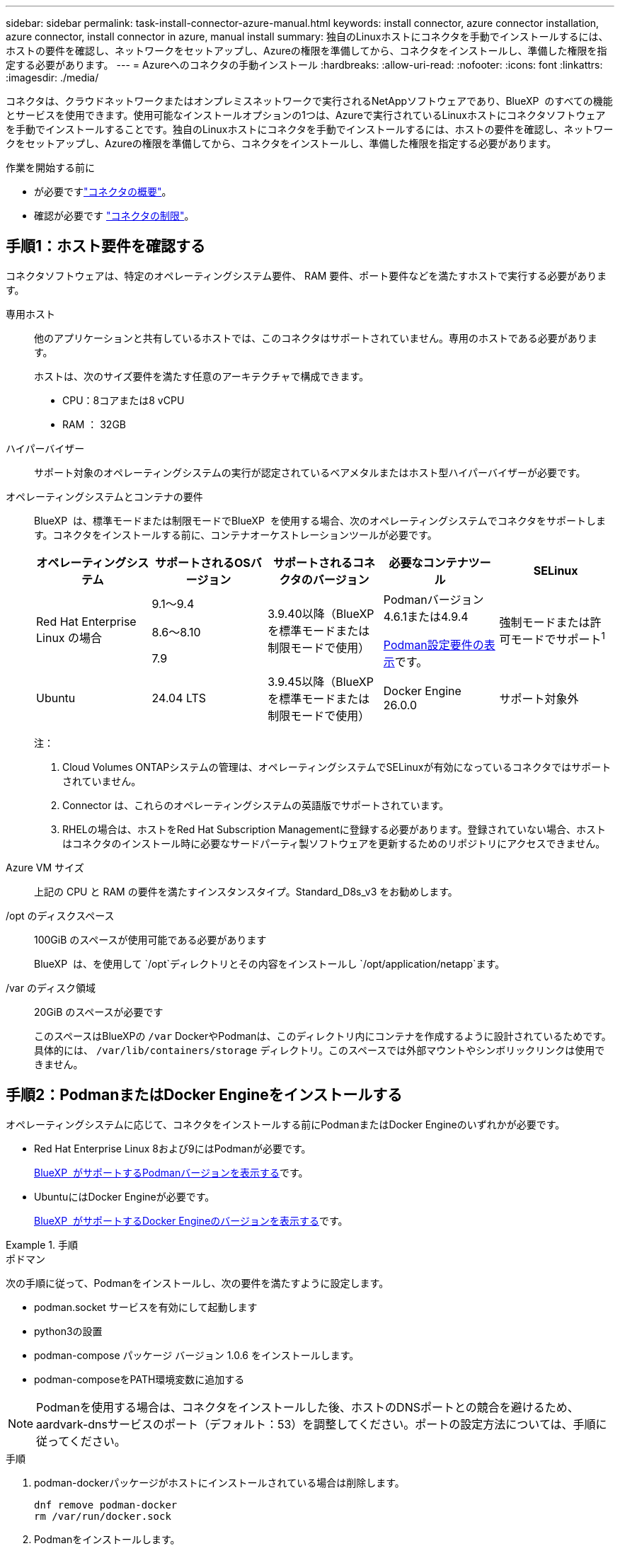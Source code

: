 ---
sidebar: sidebar 
permalink: task-install-connector-azure-manual.html 
keywords: install connector, azure connector installation, azure connector, install connector in azure, manual install 
summary: 独自のLinuxホストにコネクタを手動でインストールするには、ホストの要件を確認し、ネットワークをセットアップし、Azureの権限を準備してから、コネクタをインストールし、準備した権限を指定する必要があります。 
---
= Azureへのコネクタの手動インストール
:hardbreaks:
:allow-uri-read: 
:nofooter: 
:icons: font
:linkattrs: 
:imagesdir: ./media/


[role="lead"]
コネクタは、クラウドネットワークまたはオンプレミスネットワークで実行されるNetAppソフトウェアであり、BlueXP  のすべての機能とサービスを使用できます。使用可能なインストールオプションの1つは、Azureで実行されているLinuxホストにコネクタソフトウェアを手動でインストールすることです。独自のLinuxホストにコネクタを手動でインストールするには、ホストの要件を確認し、ネットワークをセットアップし、Azureの権限を準備してから、コネクタをインストールし、準備した権限を指定する必要があります。

.作業を開始する前に
* が必要ですlink:concept-connectors.html["コネクタの概要"]。
* 確認が必要です link:reference-limitations.html["コネクタの制限"]。




== 手順1：ホスト要件を確認する

コネクタソフトウェアは、特定のオペレーティングシステム要件、 RAM 要件、ポート要件などを満たすホストで実行する必要があります。

専用ホスト:: 他のアプリケーションと共有しているホストでは、このコネクタはサポートされていません。専用のホストである必要があります。
+
--
ホストは、次のサイズ要件を満たす任意のアーキテクチャで構成できます。

* CPU：8コアまたは8 vCPU
* RAM ： 32GB


--
ハイパーバイザー:: サポート対象のオペレーティングシステムの実行が認定されているベアメタルまたはホスト型ハイパーバイザーが必要です。
[[podman-versions]]オペレーティングシステムとコンテナの要件:: BlueXP  は、標準モードまたは制限モードでBlueXP  を使用する場合、次のオペレーティングシステムでコネクタをサポートします。コネクタをインストールする前に、コンテナオーケストレーションツールが必要です。
+
--
[cols="2a,2a,2a,2a,2a"]
|===
| オペレーティングシステム | サポートされるOSバージョン | サポートされるコネクタのバージョン | 必要なコンテナツール | SELinux 


 a| 
Red Hat Enterprise Linux の場合
 a| 
9.1～9.4

8.6～8.10

7.9
 a| 
3.9.40以降（BlueXP  を標準モードまたは制限モードで使用）
 a| 
Podmanバージョン4.6.1または4.9.4

<<podman-configuration,Podman設定要件の表示>>です。
 a| 
強制モードまたは許可モードでサポート^1^



 a| 
Ubuntu
 a| 
24.04 LTS
 a| 
3.9.45以降（BlueXP  を標準モードまたは制限モードで使用）
 a| 
Docker Engine 26.0.0
 a| 
サポート対象外



 a| 
22.04 LTS
 a| 
3.9.29以降
 a| 
Docker Engine 23.0.6～26.0.0

26.0.0は_new_connector 3.9.44以降のインストールでサポートされます。

27.0.0および28.0.0は、_new_connector 3.9.52以降のインストールでサポートされます。
 a| 
サポート対象外

|===
注：

. Cloud Volumes ONTAPシステムの管理は、オペレーティングシステムでSELinuxが有効になっているコネクタではサポートされていません。
. Connector は、これらのオペレーティングシステムの英語版でサポートされています。
. RHELの場合は、ホストをRed Hat Subscription Managementに登録する必要があります。登録されていない場合、ホストはコネクタのインストール時に必要なサードパーティ製ソフトウェアを更新するためのリポジトリにアクセスできません。


--
Azure VM サイズ:: 上記の CPU と RAM の要件を満たすインスタンスタイプ。Standard_D8s_v3 をお勧めします。
/opt のディスクスペース:: 100GiB のスペースが使用可能である必要があります
+
--
BlueXP  は、を使用して `/opt`ディレクトリとその内容をインストールし `/opt/application/netapp`ます。

--
/var のディスク領域:: 20GiB のスペースが必要です
+
--
このスペースはBlueXPの `/var` DockerやPodmanは、このディレクトリ内にコンテナを作成するように設計されているためです。具体的には、 `/var/lib/containers/storage` ディレクトリ。このスペースでは外部マウントやシンボリックリンクは使用できません。

--




== 手順2：PodmanまたはDocker Engineをインストールする

オペレーティングシステムに応じて、コネクタをインストールする前にPodmanまたはDocker Engineのいずれかが必要です。

* Red Hat Enterprise Linux 8および9にはPodmanが必要です。
+
<<podman-versions,BlueXP  がサポートするPodmanバージョンを表示する>>です。

* UbuntuにはDocker Engineが必要です。
+
<<podman-versions,BlueXP  がサポートするDocker Engineのバージョンを表示する>>です。



.手順
[role="tabbed-block"]
====
.ポドマン
--
次の手順に従って、Podmanをインストールし、次の要件を満たすように設定します。

* podman.socket サービスを有効にして起動します
* python3の設置
* podman-compose パッケージ バージョン 1.0.6 をインストールします。
* podman-composeをPATH環境変数に追加する



NOTE: Podmanを使用する場合は、コネクタをインストールした後、ホストのDNSポートとの競合を避けるため、aardvark-dnsサービスのポート（デフォルト：53）を調整してください。ポートの設定方法については、手順に従ってください。

.手順
. podman-dockerパッケージがホストにインストールされている場合は削除します。
+
[source, cli]
----
dnf remove podman-docker
rm /var/run/docker.sock
----
. Podmanをインストールします。
+
PodmanはRed Hat Enterprise Linuxの公式リポジトリから入手できます。

+
Red Hat Enterprise Linux 9の場合：

+
[source, cli]
----
sudo dnf install podman-2:<version>
----
+
<version>は、インストールするPodmanのサポートされているバージョンです。<<podman-versions,BlueXP  がサポートするPodmanバージョンを表示する>>です。

+
Red Hat Enterprise Linux 8の場合：

+
[source, cli]
----
sudo dnf install podman-3:<version>
----
+
<version>は、インストールするPodmanのサポートされているバージョンです。<<podman-versions,BlueXP  がサポートするPodmanバージョンを表示する>>です。

. podman.socketサービスを有効にして開始します。
+
[source, cli]
----
sudo systemctl enable --now podman.socket
----
. python3をインストールします。
+
[source, cli]
----
sudo dnf install python3
----
. EPELリポジトリパッケージがシステムにない場合はインストールします。
+
podman-composeはExtra Packages for Enterprise Linux（EPEL）リポジトリから利用できるため、この手順が必要です。

+
Red Hat Enterprise Linux 9の場合：

+
[source, cli]
----
sudo dnf install https://dl.fedoraproject.org/pub/epel/epel-release-latest-9.noarch.rpm
----
+
Red Hat Enterprise Linux 8の場合：

+
[source, cli]
----
sudo dnf install https://dl.fedoraproject.org/pub/epel/epel-release-latest-8.noarch.rpm
----
. podman-composeパッケージ1.0.6をインストールします。
+
[source, cli]
----
sudo dnf install podman-compose-1.0.6
----
+

NOTE: を使用する `dnf install` コマンドは、PATH環境変数にpodman-composeを追加するための要件を満たしています。インストールコマンドを実行すると、/usr/binにpodman-composeが追加されます。 `secure_path` オプションを指定します。



--
.Docker Engine の略
--
Dockerのドキュメントに従ってDocker Engineをインストールします。

.手順
. https://docs.docker.com/engine/install/["Dockerからインストール手順を表示"^]
+
特定のバージョンのDocker Engineをインストールするには、必ず次の手順に従ってください。最新バージョンをインストールすると、BlueXPでサポートされていないバージョンのDockerがインストールされます。

. Dockerが有効で実行されていることを確認します。
+
[source, cli]
----
sudo systemctl enable docker && sudo systemctl start docker
----


--
====


== 手順3：ネットワークをセットアップする

コネクタをインストールするネットワークの場所が、次の要件をサポートしていることを確認します。これらの要件を満たすことで、コネクタはハイブリッドクラウド環境内のリソースとプロセスを管理できるようになります。

Azure リージョン:: Cloud Volumes ONTAPを使用する場合は、コネクタを管理するCloud Volumes ONTAPシステムと同じAzureリージョンまたはに導入する必要があります https://docs.microsoft.com/en-us/azure/availability-zones/cross-region-replication-azure#azure-cross-region-replication-pairings-for-all-geographies["Azure リージョンペア"^] Cloud Volumes ONTAP システム用。この要件により、 Cloud Volumes ONTAP とそれに関連付けられたストレージアカウント間で Azure Private Link 接続が使用されるようになります。
+
--
https://docs.netapp.com/us-en/bluexp-cloud-volumes-ontap/task-enabling-private-link.html["Cloud Volumes ONTAP での Azure プライベートリンクの使用方法をご確認ください"^]

--


ターゲットネットワークへの接続:: コネクタには、作業環境を作成および管理する予定の場所へのネットワーク接続が必要です。たとえば、オンプレミス環境にCloud Volumes ONTAPシステムやストレージシステムを作成するネットワークなどです。


アウトバウンドインターネットアクセス:: コネクタを展開するネットワークの場所には、特定のエンドポイントに接続するためのアウトバウンドインターネット接続が必要です。


BlueXP  Webベースのコンソールを使用しているときにコンピュータから接続されるエンドポイント:: WebブラウザからBlueXP  コンソールにアクセスするコンピュータには、複数のエンドポイントに接続できる必要があります。BlueXP  コンソールを使用してコネクタを設定し、BlueXP  を日常的に使用する必要があります。
+
--
link:reference-networking-saas-console.html["BlueXP  コンソールのネットワークの準備"]です。

--


手動インストール中にエンドポイントに接続しました:: 独自のLinuxホストにコネクタを手動でインストールする場合、コネクタのインストーラは、インストールプロセス中に次のURLにアクセスする必要があります。
+
--
* \https://mysupport.netapp.com
* \ https://signin.b2c .CNAME.com NetApp（このエンドポイントは、\ https://mysupport .CNAME.comのCNAME URL NetAppです）
* \https://cloudmanager.cloud.netapp.com/tenancy
* \https://stream.cloudmanager.cloud.netapp.com
* \https://production-artifacts.cloudmanager.cloud.netapp.com
* イメージを取得するには、インストーラが次の2つのエンドポイントセットのいずれかにアクセスする必要があります。
+
** オプション1（推奨）：
+
*** \https://bluexpinfraprod.eastus2.data.azurecr.io
*** \https://bluexpinfraprod.azurecr.io


** オプション2：
+
*** \https://*.blob.core.windows.net
*** \https://cloudmanagerinfraprod.azurecr.io




+
オプション1にリストされているエンドポイントは、より安全であるため推奨されます。オプション1にリストされているエンドポイントを許可し、オプション2にリストされているエンドポイントを拒否するようにファイアウォールを設定することをお勧めします。これらのエンドポイントについて、次の点に注意してください。

+
** オプション1にリストされているエンドポイントは、コネクタの3.9.47リリース以降でサポートされています。以前のリリースのコネクタとの下位互換性はありません。
** コネクタは、最初にオプション2にリストされているエンドポイントに接続します。これらのエンドポイントにアクセスできない場合、コネクタはオプション1にリストされているエンドポイントに自動的に接続します。
** コネクタをBlueXP  のバックアップおよびリカバリまたはBlueXP  ランサムウェア対策で使用する場合、オプション1のエンドポイントはサポートされません。この場合、オプション1にリストされているエンドポイントを禁止し、オプション2にリストされているエンドポイントを許可することができます。




ホストは、インストール中にオペレーティングシステムパッケージの更新を試みる可能性があります。ホストは、これらの OS パッケージの別のミラーリングサイトにアクセスできます。

--


コネクタから接続されたエンドポイント:: このコネクタは、パブリッククラウド環境内のリソースとプロセスを日常的に管理するために、次のエンドポイントに接続するためのアウトバウンドインターネットアクセスを必要とします。
+
--
次に示すエンドポイントはすべてCNAMEエントリであることに注意してください。

[cols="2a,1a"]
|===
| エンドポイント | 目的 


 a| 
\https://management.azure.com
\https://login.microsoftonline.com
\https://blob.core.windows.net
\https://core.windows.net
 a| 
Azureパブリックリージョン内のリソースを管理します。



 a| 
\https://management.chinacloudapi.cn
\https://login.chinacloudapi.cn
\https://blob.core.chinacloudapi.cn
\https://core.chinacloudapi.cn
 a| 
をクリックしてAzure中国地域のリソースを管理してください。



 a| 
\ https://support.netapp.com
https://mysupport.netapp.com をご覧ください
 a| 
ライセンス情報を取得し、ネットアップサポートに AutoSupport メッセージを送信するため。



 a| 
\https://\*.api。BlueXP 。NetApp。com\https://api。BlueXP 。NetApp。com\https://*.cloudmanager.cloud。NetApp。com\https://cloudmanager.cloud。NetApp。com\https：// NetApp -cloud-account.auth0.com
 a| 
BlueXPでSaaSの機能とサービスを提供するため。



 a| 
2つのエンドポイントセットから選択します。

* オプション1（推奨）^1^
+
\https://bluexpinfraprod.eastus2.data.azurecr.io \https://bluexpinfraprod.azurecr.io

* オプション2
+
\https://*.blob.core.windows.net \https://cloudmanagerinfraprod.azurecr.io


 a| 
コネクタのアップグレード用のイメージを取得します。

|===
^1^オプション1にリストされているエンドポイントは、より安全であるため推奨されます。オプション1にリストされているエンドポイントを許可し、オプション2にリストされているエンドポイントを拒否するようにファイアウォールを設定することをお勧めします。これらのエンドポイントについて、次の点に注意してください。

* オプション1にリストされているエンドポイントは、コネクタの3.9.47リリース以降でサポートされています。以前のリリースのコネクタとの下位互換性はありません。
* コネクタは、最初にオプション2にリストされているエンドポイントに接続します。これらのエンドポイントにアクセスできない場合、コネクタはオプション1にリストされているエンドポイントに自動的に接続します。
* コネクタをBlueXP  のバックアップおよびリカバリまたはBlueXP  ランサムウェア対策で使用する場合、オプション1のエンドポイントはサポートされません。この場合、オプション1にリストされているエンドポイントを禁止し、オプション2にリストされているエンドポイントを許可することができます。


--


プロキシサーバ:: すべての送信インターネットトラフィック用にプロキシサーバーを展開する必要がある場合は、HTTPまたはHTTPSプロキシに関する次の情報を取得します。この情報は、インストール時に入力する必要があります。BlueXPでは透過型プロキシサーバはサポートされません。
+
--
* IP アドレス
* クレデンシャル
* HTTPS証明書


--


ポート:: コネクタを起動するか、コネクタがCloud Volumes ONTAPからNetAppサポートにAutoSupportメッセージを送信するためのプロキシとして使用されている場合を除き、コネクタへの受信トラフィックはありません。
+
--
* HTTP （ 80 ）と HTTPS （ 443 ）はローカル UI へのアクセスを提供しますが、これはまれに使用されます。
* SSH （ 22 ）は、トラブルシューティングのためにホストに接続する必要がある場合にのみ必要です。
* アウトバウンドインターネット接続を使用できないサブネットにCloud Volumes ONTAP システムを導入する場合は、ポート3128経由のインバウンド接続が必要です。
+
Cloud Volumes ONTAPシステムでAutoSupportメッセージを送信するためのアウトバウンドインターネット接続が確立されていない場合は、コネクタに付属のプロキシサーバを使用するように自動的に設定されます。唯一の要件は、コネクタのセキュリティグループがポート3128を介したインバウンド接続を許可することです。コネクタを展開した後、このポートを開く必要があります。



--


NTPを有効にする:: BlueXP分類を使用して企業データソースをスキャンする場合は、システム間で時刻が同期されるように、BlueXP ConnectorシステムとBlueXP分類システムの両方でネットワークタイムプロトコル（NTP）サービスを有効にする必要があります。 https://docs.netapp.com/us-en/bluexp-classification/concept-cloud-compliance.html["BlueXPの分類の詳細については、こちらをご覧ください"^]




== 手順4：コネクタの配置権限を設定する

次のいずれかのオプションを使用して、BlueXPにAzure権限を設定する必要があります。

* オプション1：システム割り当ての管理IDを使用して、Azure VMにカスタムロールを割り当てます。
* オプション2：必要な権限を持つAzureサービスプリンシパルのクレデンシャルをBlueXPに提供します。


BlueXPの権限を準備する手順は次のとおりです。

[role="tabbed-block"]
====
.コネクタ展開用のカスタムロールの作成
--
Azureカスタムロールは、Azureポータル、Azure PowerShell、Azure CLI、またはREST APIを使用して作成できます。Azure CLIを使用してロールを作成する手順を次に示します。別の方法を使用する場合は、を参照してください。 https://learn.microsoft.com/en-us/azure/role-based-access-control/custom-roles#steps-to-create-a-custom-role["Azure に関するドキュメント"^]

.手順
. 独自のホストにソフトウェアを手動でインストールする場合は、カスタムロールを使用して必要なAzure権限を提供できるように、VMでシステムが割り当てた管理IDを有効にします。
+
https://learn.microsoft.com/en-us/azure/active-directory/managed-identities-azure-resources/qs-configure-portal-windows-vm["Microsoft Azureのドキュメント：Azureポータルを使用して、VM上のAzureリソースの管理IDを設定します"^]

. の内容をコピーします link:reference-permissions-azure.html["Connectorのカスタムロールの権限"] JSONファイルに保存します。
. 割り当て可能なスコープに Azure サブスクリプション ID を追加して、 JSON ファイルを変更します。
+
BlueXPで使用する各AzureサブスクリプションのIDを追加する必要があります。

+
* 例 *

+
[source, json]
----
"AssignableScopes": [
"/subscriptions/d333af45-0d07-4154-943d-c25fbzzzzzzz",
"/subscriptions/54b91999-b3e6-4599-908e-416e0zzzzzzz",
"/subscriptions/398e471c-3b42-4ae7-9b59-ce5bbzzzzzzz"
----
. JSON ファイルを使用して、 Azure でカスタムロールを作成します。
+
次の手順は、 Azure Cloud Shell で Bash を使用してロールを作成する方法を示しています。

+
.. 開始 https://docs.microsoft.com/en-us/azure/cloud-shell/overview["Azure Cloud Shell の略"^] Bash 環境を選択します。
.. JSON ファイルをアップロードします。
+
image:screenshot_azure_shell_upload.png["ファイルをアップロードするオプションを選択できる Azure Cloud Shell のスクリーンショット。"]

.. Azure CLIを使用してカスタムロールを作成します。
+
[source, azurecli]
----
az role definition create --role-definition Connector_Policy.json
----




.結果
これで、Connector仮想マシンに割り当てることができるBlueXP Operatorというカスタムロールが作成されました。

--
.サービスプリンシパル
--
Microsoft Entra IDでサービスプリンシパルを作成してセットアップし、BlueXPに必要なAzureクレデンシャルを取得します。

.ロールベースアクセス制御用のMicrosoft Entraアプリケーションの作成
. Active Directoryアプリケーションを作成し、そのアプリケーションをロールに割り当てる権限がAzureにあることを確認します。
+
詳細については、を参照してください https://docs.microsoft.com/en-us/azure/active-directory/develop/howto-create-service-principal-portal#required-permissions/["Microsoft Azure のドキュメント：「 Required permissions"^]

. Azureポータルで、* Microsoft Entra ID *サービスを開きます。
+
image:screenshot_azure_ad.png["は、 Microsoft Azure の Active Directory サービスを示しています。"]

. メニューで*アプリ登録*を選択します。
. [New registration]*を選択します。
. アプリケーションの詳細を指定します。
+
** * 名前 * ：アプリケーションの名前を入力します。
** *アカウントの種類*:アカウントの種類を選択します(すべてのアカウントはBlueXPで動作します)。
** * リダイレクト URI *: このフィールドは空白のままにできます。


. [*Register] を選択します。
+
AD アプリケーションとサービスプリンシパルを作成しておきます。



.アプリケーションをロールに割り当てます
. カスタムロールを作成します。
+
Azureカスタムロールは、Azureポータル、Azure PowerShell、Azure CLI、またはREST APIを使用して作成できます。Azure CLIを使用してロールを作成する手順を次に示します。別の方法を使用する場合は、を参照してください。 https://learn.microsoft.com/en-us/azure/role-based-access-control/custom-roles#steps-to-create-a-custom-role["Azure に関するドキュメント"^]

+
.. の内容をコピーします link:reference-permissions-azure.html["Connectorのカスタムロールの権限"] JSONファイルに保存します。
.. 割り当て可能なスコープに Azure サブスクリプション ID を追加して、 JSON ファイルを変更します。
+
ユーザが Cloud Volumes ONTAP システムを作成する Azure サブスクリプションごとに ID を追加する必要があります。

+
* 例 *

+
[source, json]
----
"AssignableScopes": [
"/subscriptions/d333af45-0d07-4154-943d-c25fbzzzzzzz",
"/subscriptions/54b91999-b3e6-4599-908e-416e0zzzzzzz",
"/subscriptions/398e471c-3b42-4ae7-9b59-ce5bbzzzzzzz"
----
.. JSON ファイルを使用して、 Azure でカスタムロールを作成します。
+
次の手順は、 Azure Cloud Shell で Bash を使用してロールを作成する方法を示しています。

+
*** 開始 https://docs.microsoft.com/en-us/azure/cloud-shell/overview["Azure Cloud Shell の略"^] Bash 環境を選択します。
*** JSON ファイルをアップロードします。
+
image:screenshot_azure_shell_upload.png["ファイルをアップロードするオプションを選択できる Azure Cloud Shell のスクリーンショット。"]

*** Azure CLIを使用してカスタムロールを作成します。
+
[source, azurecli]
----
az role definition create --role-definition Connector_Policy.json
----
+
これで、Connector仮想マシンに割り当てることができるBlueXP Operatorというカスタムロールが作成されました。





. ロールにアプリケーションを割り当てます。
+
.. Azure ポータルで、 * Subscriptions * サービスを開きます。
.. サブスクリプションを選択します。
.. [アクセス制御（IAM）]>[追加]>[ロール割り当ての追加]*を選択します。
.. [ロール]タブで、*[BlueXP Operator]*ロールを選択し、*[次へ]*を選択します。
.. [* Members* （メンバー * ） ] タブで、次の手順を実行します。
+
*** [* ユーザー、グループ、またはサービスプリンシパル * ] を選択したままにします。
*** [メンバーの選択]*を選択します。
+
image:screenshot-azure-service-principal-role.png["アプリケーションにロールを追加するときに Members タブを表示する Azure ポータルのスクリーンショット。"]

*** アプリケーションの名前を検索します。
+
次に例を示します。

+
image:screenshot_azure_service_principal_role.png["Azure ポータルのスクリーンショットで、 Azure ポータルのロール割り当ての追加フォームが表示されています。"]

*** アプリケーションを選択し、*選択*を選択します。
*** 「 * 次へ * 」を選択します。


.. [Review + Assign]*を選択します。
+
サービスプリンシパルに、 Connector の導入に必要な Azure 権限が付与されるようになりました。

+
Cloud Volumes ONTAP を複数の Azure サブスクリプションから導入する場合は、サービスプリンシパルを各サブスクリプションにバインドする必要があります。BlueXPを使用すると、Cloud Volumes ONTAP の導入時に使用するサブスクリプションを選択できます。





.Windows Azure Service Management API 権限を追加します
. Microsoft Entra ID *サービスで、*アプリ登録*を選択し、アプリケーションを選択します。
. [API permissions]>[Add a permission]*を選択します。
. Microsoft API* で、 * Azure Service Management * を選択します。
+
image:screenshot_azure_service_mgmt_apis.gif["Azure Service Management API 権限を示す Azure ポータルのスクリーンショット。"]

. [Access Azure Service Management as organization users]*を選択し、*[Add permissions]*を選択します。
+
image:screenshot_azure_service_mgmt_apis_add.gif["Azure Service Management API の追加を示す Azure ポータルのスクリーンショット。"]



.アプリケーションのアプリケーションIDとディレクトリIDを取得します
. Microsoft Entra ID *サービスで、*アプリ登録*を選択し、アプリケーションを選択します。
. アプリケーション（クライアント） ID * とディレクトリ（テナント） ID * をコピーします。
+
image:screenshot_azure_app_ids.gif["Microsoft Entra IDYのアプリケーションのアプリケーション（クライアント）IDとディレクトリ（テナント）IDを示すスクリーンショット。"]

+
AzureアカウントをBlueXPに追加するときは、アプリケーション（クライアント）IDとディレクトリ（テナント）IDを指定する必要があります。BlueXPでは、プログラムでサインインするためにIDが使用されます。



.クライアントシークレットを作成します
. Microsoft Entra ID *サービスを開きます。
. *アプリ登録*を選択し、アプリケーションを選択します。
. [Certificates & secrets]>[New client secret]*を選択します。
. シークレットと期間の説明を入力します。
. 「 * 追加」を選択します。
. クライアントシークレットの値をコピーします。
+
image:screenshot_azure_client_secret.gif["Microsoft Entraサービスプリンシパルのクライアントシークレットを示すAzureポータルのスクリーンショット。"]

+
BlueXPでクライアントシークレットを使用してMicrosoft Entra IDで認証できるようになりました。



.結果
これでサービスプリンシパルが設定され、アプリケーション（クライアント） ID 、ディレクトリ（テナント） ID 、およびクライアントシークレットの値をコピーしました。Azureアカウントを追加する場合は、BlueXPでこの情報を入力する必要があります。

--
====


== 手順5：コネクタを取り付ける

前提条件が完了したら、ソフトウェアを自分のLinuxホストに手動でインストールできます。

.作業を開始する前に
次の情報が必要です。

* コネクタをインストールするためのroot権限。
* コネクタからのインターネットアクセスにプロキシが必要な場合は、プロキシサーバに関する詳細。
+
インストール後にプロキシサーバを設定することもできますが、その場合はコネクタを再起動する必要があります。

+
BlueXPでは透過型プロキシサーバはサポートされません。

* プロキシサーバがHTTPSを使用している場合、またはプロキシが代行受信プロキシの場合は、CA署名証明書。
* カスタムロールを使用して必要なAzure権限を指定できるように、AzureのVMで有効になっている管理対象ID。
+
https://learn.microsoft.com/en-us/azure/active-directory/managed-identities-azure-resources/qs-configure-portal-windows-vm["Microsoft Azureのドキュメント：Azureポータルを使用して、VM上のAzureリソースの管理IDを設定します"^]



.このタスクについて
NetApp Support Siteで入手できるインストーラは、それよりも古いバージョンの場合があります。インストール後、新しいバージョンが利用可能になると、コネクタは自動的に更新されます。

.手順
. ホストに_http_proxy_or_https_proxy_system変数が設定されている場合は、削除します。
+
[source, cli]
----
unset http_proxy
unset https_proxy
----
+
これらのシステム変数を削除しないと、インストールは失敗します。

. からConnectorソフトウェアをダウンロードします https://mysupport.netapp.com/site/products/all/details/cloud-manager/downloads-tab["NetApp Support Site"^]をクリックし、 Linux ホストにコピーします。
+
ネットワークまたはクラウドで使用するための「オンライン」コネクタインストーラをダウンロードする必要があります。コネクタには別の「オフライン」インストーラが用意されていますが、プライベートモード展開でのみサポートされています。

. スクリプトを実行する権限を割り当てます。
+
[source, cli]
----
chmod +x BlueXP-Connector-Cloud-<version>
----
+
<version> は、ダウンロードしたコネクタのバージョンです。

. インストールスクリプトを実行します。
+
[source, cli]
----
 ./BlueXP-Connector-Cloud-<version> --proxy <HTTP or HTTPS proxy server> --cacert <path and file name of a CA-signed certificate>
----
+
--proxyパラメータと--cacert.pemパラメータはオプションです。プロキシサーバを使用している場合は、次のようにパラメータを入力する必要があります。プロキシに関する情報の入力を求めるプロンプトは表示されません。

+
次に、両方のオプションパラメータを使用したコマンドの例を示します。

+
[source, cli]
----
 ./BlueXP-Connector-Cloud-v3.9.40--proxy https://user:password@10.0.0.30:8080/ --cacert /tmp/cacert/certificate.cer
----
+
--proxyは、次のいずれかの形式を使用してHTTPまたはHTTPSプロキシサーバを使用するようにコネクタを設定します。

+
** \http://address:port
** \http://user-name:password@address:port
** \http://domain-name%92user-name:password@address:port
** \https://address:port
** \https://user-name:password@address:port
** \https://domain-name%92user-name:password@address:port
+
次の点に注意してください。

+
*** ユーザには、ローカルユーザまたはドメインユーザを指定できます。
*** ドメインユーザの場合は、上に示すように、\にASCIIコードを使用する必要があります。
*** BlueXPでは、@文字を含むユーザ名やパスワードはサポートされていません。
*** パスワードに次の特殊文字が含まれている場合は、その特殊文字の前にバックスラッシュ（&または！）を付けてエスケープする必要があります。
+
例：

+
\http://bxpproxyuser:netapp1\!@address:3128





+
--cacertsは、コネクタとプロキシサーバ間のHTTPSアクセスに使用するCA署名証明書を指定しています。このパラメータは、HTTPSプロキシサーバを指定する場合、または代行受信プロキシを指定する場合にのみ必要です。

. Podman を使用した場合は、aardvark-dns ポートを調整する必要があります。
+
.. BlueXP Connector 仮想マシンに SSH で接続します。
.. podman _/usr/share/containers/containers.conf_ ファイルを開き、Aardvark DNS サービスに選択したポートを変更します。例えば、54 に変更します。
+
[source, cli]
----
vi /usr/share/containers/containers.conf
...
# Port to use for dns forwarding daemon with netavark in rootful bridge
# mode and dns enabled.
# Using an alternate port might be useful if other DNS services should
# run on the machine.
#
dns_bind_port = 54
...
Esc:wq
----
.. コネクタ仮想マシンを再起動します。


. インストールが完了するまで待ちます。
+
プロキシサーバを指定した場合は、インストールの終了時にConnectorサービス（occm）が2回再起動されます。

. Connector 仮想マシンに接続されているホストから Web ブラウザを開き、次の URL を入力します。
+
https://_ipaddress_[]

. ログイン後、コネクタを設定します。
+
.. コネクタに関連付けるBlueXP  組織を指定します。
.. システムの名前を入力します。
.. *では、セキュリティ保護された環境で実行していますか？*制限モードを無効にしたままにします。
+
標準モードでBlueXPを使用する手順について説明しているため、制限モードは無効にしておく必要があります。セキュアな環境でBlueXPバックエンドサービスからこのアカウントを切断する場合にのみ、制限モードを有効にしてください。その場合は、 link:task-quick-start-restricted-mode.html["制限モードでBlueXPの使用を開始するには、次の手順に従います"]。

.. [* Let's start]*を選択します。




コネクタを作成したAzureサブスクリプションと同じAzure BLOBストレージがある場合は、BlueXPキャンバスにAzure BLOBストレージの作業環境が自動的に表示されます。 https://docs.netapp.com/us-en/bluexp-blob-storage/index.html["BlueXPからAzure Blobストレージを管理する方法"^]



== 手順6：BlueXPに権限を付与する

コネクタのインストールが完了したら、以前に設定したAzure権限をBlueXPに付与する必要があります。権限を付与することで、AzureのデータとストレージインフラをBlueXPで管理できるようになります。

[role="tabbed-block"]
====
.カスタムロール
--
Azureポータルに移動し、1つ以上のサブスクリプションのコネクタ仮想マシンにAzureカスタムロールを割り当てます。

.手順
. Azure Portalで、* Subscriptions *サービスを開き、サブスクリプションを選択します。
+
サブスクリプションレベルでのロール割り当ての範囲が指定されるため、* Subscriptions *サービスからロールを割り当てることが重要です。_scope_は、環境にアクセスするリソースセットを定義します。別のレベル（仮想マシンレベルなど）でスコープを指定すると、BlueXPで操作を実行できなくなります。

+
https://learn.microsoft.com/en-us/azure/role-based-access-control/scope-overview["Microsoft Azureのドキュメント：「Azure RBACの範囲を理解する」"^]

. [アクセス制御（IAM）]*>*[追加]*>*[ロール割り当ての追加]*を選択します。
. [ロール]タブで、*[BlueXP Operator]*ロールを選択し、*[次へ]*を選択します。
+

NOTE: BlueXP Operatorは'BlueXPポリシーで指定されているデフォルト名ですロールに別の名前を選択した場合は、代わりにその名前を選択します。

. [* Members* （メンバー * ） ] タブで、次の手順を実行します。
+
.. * 管理対象 ID * へのアクセス権を割り当てます。
.. * Select members *を選択し、コネクター仮想マシンが作成されたサブスクリプションを選択します。* Managed identity *で* Virtual machine *を選択し、コネクター仮想マシンを選択します。
.. [選択]*を選択します。
.. 「 * 次へ * 」を選択します。
.. [Review + Assign]*を選択します。
.. 追加のAzureサブスクリプションでリソースを管理する場合は、そのサブスクリプションに切り替えてから、上記の手順を繰り返します。




.結果
BlueXPに、Azureで処理を実行するために必要な権限が付与されました。

.次の手順
にアクセスします https://console.bluexp.netapp.com["BlueXPコンソール"^] BlueXPでコネクタの使用を開始します

--
.サービスプリンシパル
--
.手順
. BlueXPコンソールの右上で、[設定]アイコンを選択し、*[クレデンシャル]*を選択します。
+
image:screenshot-settings-icon-organization.png["BlueXPコンソールの右上にある設定アイコンを示すスクリーンショット。"]

. [クレデンシャルの追加]*を選択し、ウィザードの手順に従います。
+
.. * 資格情報の場所 * ： Microsoft Azure > Connector * を選択します。
.. *資格情報の定義*:必要な権限を付与するMicrosoft Entraサービスプリンシパルに関する情報を入力します。
+
*** アプリケーション（クライアント）ID
*** ディレクトリ（テナント）ID
*** クライアントシークレット


.. * Marketplace サブスクリプション *: 今すぐ登録するか、既存のサブスクリプションを選択して、 Marketplace サブスクリプションをこれらの資格情報に関連付けます。
.. *確認*：新しいクレデンシャルの詳細を確認し、*[追加]*を選択します。




.結果
BlueXPに、Azureで処理を実行するために必要な権限が付与されました。

--
====